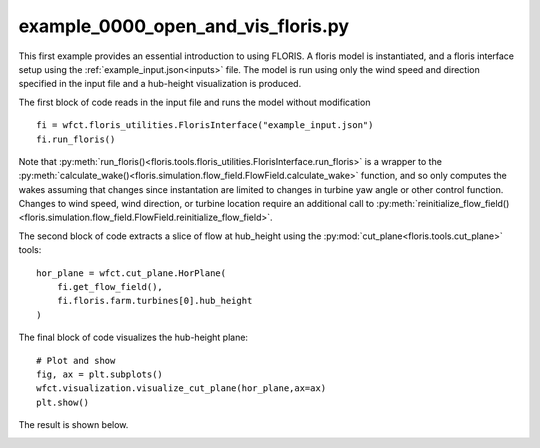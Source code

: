 example_0000_open_and_vis_floris.py
===================================
This first example provides an essential introduction to using FLORIS.  A floris model is instantiated,
and a floris interface setup using the :ref:`example_input.json<inputs>` file.  The model is run using only the 
wind speed and direction specified in the input file and a hub-height visualization is produced.

The first block of code reads in the input file and runs the model without modification

::

    fi = wfct.floris_utilities.FlorisInterface("example_input.json")
    fi.run_floris()

Note that :py:meth:`run_floris()<floris.tools.floris_utilities.FlorisInterface.run_floris>` is a wrapper 
to the :py:meth:`calculate_wake()<floris.simulation.flow_field.FlowField.calculate_wake>` function, 
and so only computes the wakes assuming that changes since instantation are limited to changes in turbine 
yaw angle or other control function.  Changes to wind speed, wind direction, or turbine location require 
an additional call to :py:meth:`reinitialize_flow_field()<floris.simulation.flow_field.FlowField.reinitialize_flow_field>`.

The second block of code extracts a slice of flow at hub_height using the :py:mod:`cut_plane<floris.tools.cut_plane>` tools:

::

    hor_plane = wfct.cut_plane.HorPlane(
        fi.get_flow_field(),
        fi.floris.farm.turbines[0].hub_height
    )


The final block of code visualizes the hub-height plane:

::

    # Plot and show
    fig, ax = plt.subplots()
    wfct.visualization.visualize_cut_plane(hor_plane,ax=ax)
    plt.show()


The result is shown below.

.. image:: ../../doxygen/images/hh_plane.png
